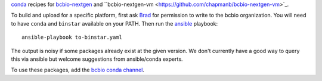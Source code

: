 `conda <http://conda.pydata.org/docs/>`_ recipes for `bcbio-nextgen
<https://github.com/chapmanb/bcbio-nextgen>`_ and ``bcbio-nextgen-vm
<https://github.com/chapmanb/bcbio-nextgen-vm>`_.

To build and upload for a specific platform, first ask
`Brad <http://github.com/chapmanb>`_ for permission to write to the
bcbio organization. You will need to have ``conda`` and ``binstar`` available on
your PATH. Then run the `ansible <http://www.ansible.com/home>`_
playbook::

  ansible-playbook to-binstar.yaml

The output is noisy if some packages already exist at the given version. We
don't currently have a good way to query this via ansible but welcome
suggestions from ansible/conda experts.

To use these packages, add the `bcbio conda channel
<https://conda.binstar.org/bcbio>`_.

